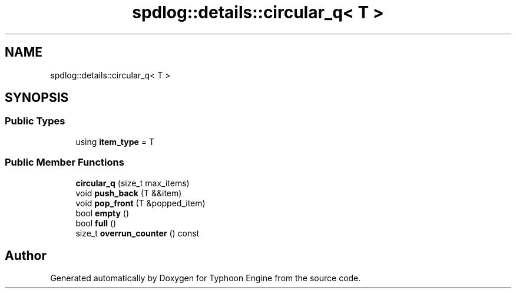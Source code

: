 .TH "spdlog::details::circular_q< T >" 3 "Sat Jul 20 2019" "Version 0.1" "Typhoon Engine" \" -*- nroff -*-
.ad l
.nh
.SH NAME
spdlog::details::circular_q< T >
.SH SYNOPSIS
.br
.PP
.SS "Public Types"

.in +1c
.ti -1c
.RI "using \fBitem_type\fP = T"
.br
.in -1c
.SS "Public Member Functions"

.in +1c
.ti -1c
.RI "\fBcircular_q\fP (size_t max_items)"
.br
.ti -1c
.RI "void \fBpush_back\fP (T &&item)"
.br
.ti -1c
.RI "void \fBpop_front\fP (T &popped_item)"
.br
.ti -1c
.RI "bool \fBempty\fP ()"
.br
.ti -1c
.RI "bool \fBfull\fP ()"
.br
.ti -1c
.RI "size_t \fBoverrun_counter\fP () const"
.br
.in -1c

.SH "Author"
.PP 
Generated automatically by Doxygen for Typhoon Engine from the source code\&.
